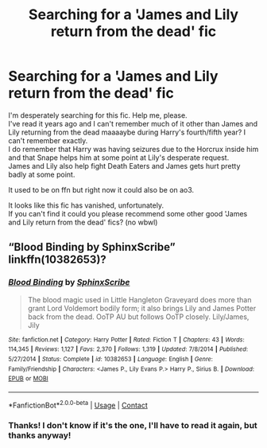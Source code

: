 #+TITLE: Searching for a 'James and Lily return from the dead' fic

* Searching for a 'James and Lily return from the dead' fic
:PROPERTIES:
:Author: IreneC29
:Score: 4
:DateUnix: 1599858477.0
:DateShort: 2020-Sep-12
:FlairText: What's That Fic?
:END:
I'm desperately searching for this fic. Help me, please.\\
I've read it years ago and I can't remember much of it other than James and Lily returning from the dead maaaaybe during Harry's fourth/fifth year? I can't remember exactly.\\
I do remember that Harry was having seizures due to the Horcrux inside him and that Snape helps him at some point at Lily's desperate request.\\
James and Lily also help fight Death Eaters and James gets hurt pretty badly at some point.

It used to be on ffn but right now it could also be on ao3.

It looks like this fic has vanished, unfortunately.\\
If you can't find it could you please recommend some other good 'James and Lily return from the dead' fics? (no wbwl)


** “Blood Binding by SphinxScribe” linkffn(10382653)?
:PROPERTIES:
:Author: ceplma
:Score: 2
:DateUnix: 1599864284.0
:DateShort: 2020-Sep-12
:END:

*** [[https://www.fanfiction.net/s/10382653/1/][*/Blood Binding/*]] by [[https://www.fanfiction.net/u/4636104/SphinxScribe][/SphinxScribe/]]

#+begin_quote
  The blood magic used in Little Hangleton Graveyard does more than grant Lord Voldemort bodily form; it also brings Lily and James Potter back from the dead. OoTP AU but follows OoTP closely. Lily/James, Jily
#+end_quote

^{/Site/:} ^{fanfiction.net} ^{*|*} ^{/Category/:} ^{Harry} ^{Potter} ^{*|*} ^{/Rated/:} ^{Fiction} ^{T} ^{*|*} ^{/Chapters/:} ^{43} ^{*|*} ^{/Words/:} ^{114,345} ^{*|*} ^{/Reviews/:} ^{1,127} ^{*|*} ^{/Favs/:} ^{2,370} ^{*|*} ^{/Follows/:} ^{1,319} ^{*|*} ^{/Updated/:} ^{7/8/2014} ^{*|*} ^{/Published/:} ^{5/27/2014} ^{*|*} ^{/Status/:} ^{Complete} ^{*|*} ^{/id/:} ^{10382653} ^{*|*} ^{/Language/:} ^{English} ^{*|*} ^{/Genre/:} ^{Family/Friendship} ^{*|*} ^{/Characters/:} ^{<James} ^{P.,} ^{Lily} ^{Evans} ^{P.>} ^{Harry} ^{P.,} ^{Sirius} ^{B.} ^{*|*} ^{/Download/:} ^{[[http://www.ff2ebook.com/old/ffn-bot/index.php?id=10382653&source=ff&filetype=epub][EPUB]]} ^{or} ^{[[http://www.ff2ebook.com/old/ffn-bot/index.php?id=10382653&source=ff&filetype=mobi][MOBI]]}

--------------

*FanfictionBot*^{2.0.0-beta} | [[https://github.com/FanfictionBot/reddit-ffn-bot/wiki/Usage][Usage]] | [[https://www.reddit.com/message/compose?to=tusing][Contact]]
:PROPERTIES:
:Author: FanfictionBot
:Score: 1
:DateUnix: 1599864302.0
:DateShort: 2020-Sep-12
:END:


*** Thanks! I don't know if it's the one, I'll have to read it again, but thanks anyway!
:PROPERTIES:
:Author: IreneC29
:Score: 1
:DateUnix: 1599905130.0
:DateShort: 2020-Sep-12
:END:
